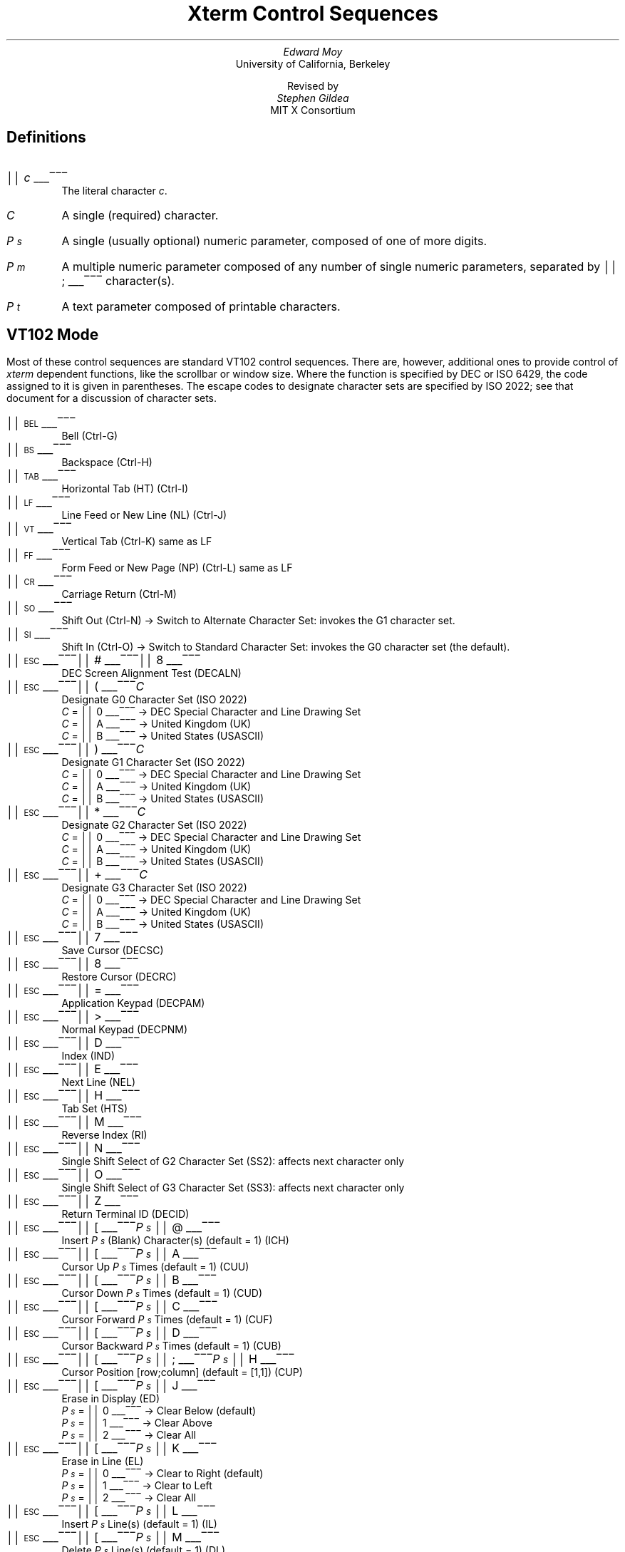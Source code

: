 .\"#! troff -Q -ms $1
.\" "Xterm Control Sequences" document
.\" $XConsortium$
.\" This is the "Xterm Control Sequences" document, originally written by
.\" Edward Moy, University of California, Berkeley, for the X.V10R4 xterm.
.\" Some minor edits have been made to begin to reconcile this document with
.\" the current sources, but it still has a long way to go:
.\"
.\"	1) I don't guarantee that this is 100% correct.  I tried most of
.\"	   the things that seemed to be different, and this document
.\"	   reflects what I saw.  Stuff that appears to be in the X10R4
.\"	   document and missing from this document is so because it
.\"	   appears not to be present in the X11 version of "xterm" (e.g.,
.\"	   the "Alternate Character ROM" character sets and the Sun TTY
.\"	   emulation).
.\"
.\"	2) It is definitely not 100% complete; some escape sequences
.\"	   that do something that's either unobservable - at least in
.\"	   the current state of the code - or not useful aren't
.\"	   documented.  An example of the former are the Locking Shift
.\"	   sequences that modify the interpretation of the GR
.\"	   characters; at present, it sets a state variable that's
.\"	   unused, but perhaps some future version will use it (perhaps
.\"	   for displaying characters in the range 0200-0377?).  An
.\"	   example of the latter is the sequence to set DECANM mode
.\"	   (ANSI/VT52 mode): it doesn't do what it does on a VT100,
.\"	   namely get the terminal to emulate a VT100, it only seems to
.\"	   fiddle the current character set a bit.
.\"
.\"	3) It doesn't document any of the mouse-related stuff, such as
.\"	   what the "Track Mouse" escape sequence does, or what the
.\"	   different mouse modes (MIT, VT220, "VT220 Hilite") do; I
.\"	   leave that to somebody familiar with that part of the code....
.\"
.\" Run this file through troff and use the -ms macro package.
.ND
.de St
.sp
.nr PD 0
.nr PI 1.5i
.nr VS 16
..
.de Ed
.nr PD .3v
.nr VS 12
..
.rm CH
.ds LH Xterm Control Sequences
.nr s 6*\n(PS/10
.ds L \s\nsBEL\s0
.ds E \s\nsESC\s0
.ds T \s\nsTAB\s0
.ds X \s\nsETX\s0
.ds N \s\nsENQ\s0
.ds e \s\nsETB\s0
.ds C \s\nsCAN\s0
.ds S \s\nsSUB\s0
.nr [W \w'\*L'u
.nr w \w'\*E'u
.if \nw>\n([W .nr [W \nw
.nr w \w'\*T'u
.if \nw>\n([W .nr [W \nw
.nr w \w'\*X'u
.if \nw>\n([W .nr [W \nw
.nr w \w'\*N'u
.if \nw>\n([W .nr [W \nw
.nr w \w'\*e'u
.if \nw>\n([W .nr [W \nw
.nr w \w'\*C'u
.if \nw>\n([W .nr [W \nw
.nr w \w'\*S'u
.if \nw>\n([W .nr [W \nw
.nr [W +\w'\|\|'u
.de []
.nr w \w'\\$2'
.nr H \\n([Wu-\\nwu
.nr h \\nHu/2u
.ds \\$1 \(br\v'-1p'\(br\v'1p'\h'\\nhu'\\$2\h'\\nHu-\\nhu'\(br\l'-\\n([Wu\(ul'\v'-1p'\(br\l'-\\n([Wu\(rn'\v'1p'\|
..
.[] Et \v'-1p'\*X\v'1p'
.[] En \v'-1p'\*N\v'1p'
.[] Be \v'-1p'\*L\v'1p'
.[] Bs \v'-1p'\s\nsBS\s0\v'1p'
.[] Ta \v'-1p'\*T\v'1p'
.[] Lf \v'-1p'\s\nsLF\s0\v'1p'
.[] Vt \v'-1p'\s\nsVT\s0\v'1p'
.[] Ff \v'-1p'\s\nsFF\s0\v'1p'
.[] Cr \v'-1p'\s\nsCR\s0\v'1p'
.[] So \v'-1p'\s\nsSO\s0\v'1p'
.[] Si \v'-1p'\s\nsSI\s0\v'1p'
.[] Eb \v'-1p'\*e\v'1p'
.[] Ca \v'-1p'\*C\v'1p'
.[] Su \v'-1p'\*S\v'1p'
.[] Es \v'-1p'\*E\v'1p'
.[] Fs \v'-1p'\s\nsFS\s0\v'1p'
.[] Gs \v'-1p'\s\nsGS\s0\v'1p'
.[] Rs \v'-1p'\s\nsRS\s0\v'1p'
.[] Us \v'-1p'\s\nsUS\s0\v'1p'
.[] # #
.[] (( (
.[] ) )
.[] * *
.[] + +
.[] 0 0
.[] 1 1
.[] 2 2
.[] 3 3
.[] 4 4
.[] 5 5
.[] 6 6
.[] 7 7
.[] 8 8
.[] 9 9
.[] : :
.[] ; ;
.[] = =
.[] > >
.[] ? ?
.[] @ @
.[] A A
.[] cB B
.[] C C
.[] D D
.[] E E
.[] F F
.[] H H
.[] J J
.[] K K
.[] L L
.[] M M
.[] N N
.[] O O
.[] P P
.[] R R
.[] S S
.[] T T
.[] Z Z
.[] [[ [
.[] ] ]
.[] ` \`
.[] a a
.[] b b
.[] c c
.[] d d
.[] f f
.[] g g
.[] h h
.[] i i
.[] j j
.[] k k
.[] l l
.[] m m
.[] n n
.[] o o
.[] p p
.[] q q
.[] r r
.[] s s
.[] t t
.[] x x
.[] | |
.[] } }
.[] c~ ~
.[] Sc \fIc\fP
.ds Cc \fIC\fP
.ds Ps \fIP\v'.3m'\h'-.2m'\s-2s\s0\v'-.3m'\fP
.ds Pm \fIP\v'.3m'\h'-.2m'\s-2m\s0\v'-.3m'\fP
.ds Pt \fIP\v'.3m'\h'-.2m'\s-2t\s0\v'-.3m'\fP
.ds Ix \fIx\fP
.ds Iy \fIy\fP
.ds Iw \fIw\fP
.ds Ih \fIh\fP
.ds Ir \fIr\fP
.ds Ic \fIc\fP
.nr LL 6.5i
.TL
Xterm Control Sequences
.AU
Edward Moy
.AI
University of California, Berkeley
.sp
Revised by
.AU
Stephen Gildea
.AI
MIT X Consortium

.am NP
.ds CF %
..
.SH
Definitions
.IP \*(Sc
The literal character \fIc\fP.
.IP \*(Cc
A single (required) character.
.IP \*(Ps
A single (usually optional) numeric parameter, composed of one of more digits.
.IP \*(Pm
A multiple numeric parameter composed of any number of single numeric
parameters, separated by \*; character(s).
.IP \*(Pt
A text parameter composed of printable characters.
.SH
VT102 Mode
.ds RH VT102 Mode
.LP
Most of these control sequences are standard VT102 control sequences.
There are, however, additional ones to provide control of
.I xterm
dependent functions, like the scrollbar or window size.
Where the function is specified by DEC or ISO 6429, the code assigned
to it is given in parentheses.  The escape codes to designate
character sets are specified by ISO 2022; see that document for a
discussion of character sets.
.St
.IP \\*(Be
Bell (Ctrl-G)
.IP \\*(Bs
Backspace (Ctrl-H)
.IP \\*(Ta
Horizontal Tab (HT) (Ctrl-I)
.IP \\*(Lf
Line Feed or New Line (NL) (Ctrl-J)
.IP \\*(Vt
Vertical Tab (Ctrl-K) same as LF
.IP \\*(Ff
Form Feed or New Page (NP) (Ctrl-L) same as LF
.IP \\*(Cr
Carriage Return (Ctrl-M)
.IP \\*(So
Shift Out (Ctrl-N) \(-> Switch to Alternate Character Set: invokes the
G1 character set.
.IP \\*(Si
Shift In (Ctrl-O) \(-> Switch to Standard Character Set: invokes the
G0 character set (the default).
.IP \\*(Es\\*#\\*8
DEC Screen Alignment Test (DECALN)
.IP \\*(Es\\*(((\\*(Cc
Designate G0 Character Set (ISO 2022)
  \*(Cc = \*0 \(-> DEC Special Character and Line Drawing Set
  \*(Cc = \*A \(-> United Kingdom (UK)
  \*(Cc = \*(cB \(-> United States (USASCII)
.IP \\*(Es\\*)\\*(Cc
Designate G1 Character Set (ISO 2022)
  \*(Cc = \*0 \(-> DEC Special Character and Line Drawing Set
  \*(Cc = \*A \(-> United Kingdom (UK)
  \*(Cc = \*(cB \(-> United States (USASCII)
.IP \\*(Es\\**\\*(Cc
Designate G2 Character Set (ISO 2022)
  \*(Cc = \*0 \(-> DEC Special Character and Line Drawing Set
  \*(Cc = \*A \(-> United Kingdom (UK)
  \*(Cc = \*(cB \(-> United States (USASCII)
.IP \\*(Es\\*+\\*(Cc
Designate G3 Character Set (ISO 2022)
  \*(Cc = \*0 \(-> DEC Special Character and Line Drawing Set
  \*(Cc = \*A \(-> United Kingdom (UK)
  \*(Cc = \*(cB \(-> United States (USASCII)
.IP \\*(Es\\*7
Save Cursor (DECSC)
.IP \\*(Es\\*8
Restore Cursor (DECRC)
.IP \\*(Es\\*=
Application Keypad (DECPAM)
.IP \\*(Es\\*>
Normal Keypad (DECPNM)
.IP \\*(Es\\*D
Index (IND)
.IP \\*(Es\\*E
Next Line (NEL)
.IP \\*(Es\\*H
Tab Set (HTS)
.IP \\*(Es\\*M
Reverse Index (RI)
.IP \\*(Es\\*N
Single Shift Select of G2 Character Set (SS2): affects next character only
.IP \\*(Es\\*O
Single Shift Select of G3 Character Set (SS3): affects next character only
.IP \\*(Es\\*Z
Return Terminal ID (DECID)
.IP \\*(Es\\*([[\\*(Ps\|\\*@
Insert \*(Ps (Blank) Character(s) (default = 1) (ICH)
.IP \\*(Es\\*([[\\*(Ps\|\\*A
Cursor Up \*(Ps Times (default = 1) (CUU)
.IP \\*(Es\\*([[\\*(Ps\|\\*(cB
Cursor Down \*(Ps Times (default = 1) (CUD)
.IP \\*(Es\\*([[\\*(Ps\|\\*C
Cursor Forward \*(Ps Times (default = 1) (CUF)
.IP \\*(Es\\*([[\\*(Ps\|\\*D
Cursor Backward \*(Ps Times (default = 1) (CUB)
.IP \\*(Es\\*([[\\*(Ps\|\\*;\\*(Ps\|\\*H
Cursor Position [row;column] (default = [1,1]) (CUP)
.IP \\*(Es\\*([[\\*(Ps\|\\*J
Erase in Display (ED)
  \*(Ps = \*0 \(-> Clear Below (default)
  \*(Ps = \*1 \(-> Clear Above
  \*(Ps = \*2 \(-> Clear All
.IP \\*(Es\\*([[\\*(Ps\|\\*K
Erase in Line (EL)
  \*(Ps = \*0 \(-> Clear to Right (default)
  \*(Ps = \*1 \(-> Clear to Left
  \*(Ps = \*2 \(-> Clear All
.IP \\*(Es\\*([[\\*(Ps\|\\*L
Insert \*(Ps Line(s) (default = 1) (IL)
.IP \\*(Es\\*([[\\*(Ps\|\\*M
Delete \*(Ps Line(s) (default = 1) (DL)
.IP \\*(Es\\*([[\\*(Ps\|\\*P
Delete \*(Ps Character(s) (default = 1) (DCH)
.IP \\*(Es\\*([[\\*(Ps\|\\*;\\*(Ps\|\\*;\\*(Ps\|\\*;\\*(Ps\|\\*;\\*(Ps\|\\*T
Track Mouse [func;startcol;startrow;firstrow;lastrow] XXX - describe
.IP \\*(Es\\*([[\\*(Ps\|\\*c
Device Attributes (default 0) (DA) XXX - describe
.IP \\*(Es\\*([[\\*(Ps\|\\*;\\*(Ps\|\\*f
Horizontal and Vertical Position [row;column] (default = [1,1]) (HVP)
.IP \\*(Es\\*([[\\*(Ps\|\\*g
Tab Clear
  \*(Ps = \*0 \(-> Clear Current Column (default)
  \*(Ps = \*3 \(-> Clear All
.IP \\*(Es\\*([[\\*(Ps\|\\*h
Set Mode (SM)
  \*(Ps = \*4 \(-> Insert Mode (IRM)
  \*(Ps = \*2\*0 \(-> Automatic Linefeed (LNM)
.IP \\*(Es\\*([[\\*(Ps\|\\*l
Reset Mode (RM)
  \*(Ps = \*4 \(-> Insert Mode (IRM)
  \*(Ps = \*2\*0 \(-> Automatic Linefeed (LNM)
.IP \\*(Es\\*([[\\*(Pm\|\\*m
Character Attributes (SGR)
  \*(Ps = \*0 \(-> Normal (default)
  \*(Ps = \*1 \(-> Bold
  \*(Ps = \*4 \(-> Underscore
  \*(Ps = \*5 \(-> Blink (appears as Bold)
  \*(Ps = \*7 \(-> Inverse
.IP \\*(Es\\*([[\\*(Ps\|\\*n
Device Status Report (DSR)
  \*(Ps = \*5 \(-> Status Report \*(Es\*([[\*0\*n \(-> OK
  \*(Ps = \*6 \(-> Report Cursor Position (CPR) [row;column] as
\*(Es\*([[\*(Ir\|\*;\*(Ic\|\*R
.IP \\*(Es\\*([[\\*(Ps\|\\*;\\*(Ps\|\\*r
Set Scrolling Region [top;bottom] (default = full size of window) (DECSTBM)
.IP \\*(Es\\*([[\\*(Ps\|\\*x
Request Terminal Parameters (DECREQTPARM)
.IP \\*(Es\\*([[\\*?\\*(Ps\|\\*h
DEC Private Mode Set (DECSET)
  \*(Ps = \*1 \(-> Application Cursor Keys (DECCKM)
  \*(Ps = \*2 \(-> Select ANSI mode (DECANM).  Since \fIxterm\fP
doesn't support VT52 mode, this is not too exciting.  It designates
USASCII for character sets G0-G3.
  \*(Ps = \*3 \(-> 132 Column Mode (DECCOLM)
  \*(Ps = \*4 \(-> Smooth (Slow) Scroll (DECSCLM)
  \*(Ps = \*5 \(-> Reverse Video (DECSCNM)
  \*(Ps = \*6 \(-> Origin Mode (DECOM)
  \*(Ps = \*7 \(-> Wraparound Mode (DECAWM)
  \*(Ps = \*8 \(-> Auto-repeat Keys (DECARM)
  \*(Ps = \*9 \(-> Send MIT Mouse Row & Column on Button Press XXX - describe
  \*(Ps = \*3\*8 \(-> Enter Tektronix Mode (DECTEK)
  \*(Ps = \*4\*0 \(-> Allow 80 \z\(<-\(-> 132 Mode
  \*(Ps = \*4\*1 \(-> \fIcurses\fP(5) fix
  \*(Ps = \*4\*4 \(-> Turn On Margin Bell
  \*(Ps = \*4\*5 \(-> Reverse-wraparound Mode
  \*(Ps = \*4\*6 \(-> Start Logging
  \*(Ps = \*4\*7 \(-> Use Alternate Screen Buffer (unless
disabled by the \fBtiteInhibit\fP resource)
  \*(Ps = \*1\*0\*0\*0 \(-> Send VT200 Mouse Row & Column on Button Press XXX - describe
  \*(Ps = \*1\*0\*0\*1 \(-> Send VT200 Hilite Mouse Row & Column on Button Press XXX - describe
.IP \\*(Es\\*([[\\*?\\*(Ps\|\\*l
DEC Private Mode Reset (DECRST)
  \*(Ps = \*1 \(-> Normal Cursor Keys (DECCKM)
  \*(Ps = \*3 \(-> 80 Column Mode (DECCOLM)
  \*(Ps = \*4 \(-> Jump (Fast) Scroll (DECSCLM)
  \*(Ps = \*5 \(-> Normal Video (DECSCNM)
  \*(Ps = \*6 \(-> Normal Cursor Mode (DECOM)
  \*(Ps = \*7 \(-> No Wraparound Mode (DECAWM)
  \*(Ps = \*8 \(-> No Auto-repeat Keys (DECARM)
  \*(Ps = \*9 \(-> Don't Send Mouse Row & Column on Button Press
  \*(Ps = \*4\*0 \(-> Disallow 80 \z\(<-\(-> 132 Mode
  \*(Ps = \*4\*1 \(-> No \fIcurses\fP(5) fix
  \*(Ps = \*4\*4 \(-> Turn Off Margin Bell
  \*(Ps = \*4\*5 \(-> No Reverse-wraparound Mode
  \*(Ps = \*4\*6 \(-> Stop Logging
  \*(Ps = \*4\*7 \(-> Use Normal Screen Buffer
  \*(Ps = \*1\*0\*0\*0 \(-> Don't Send Mouse Row & Column on Button Press
  \*(Ps = \*1\*0\*0\*1 \(-> Don't Send Mouse Row & Column on Button Press
.IP \\*(Es\\*([[\\*?\\*(Ps\|\\*r
Restore DEC Private Mode
  \*(Ps = \*1 \(-> Normal/Application Cursor Keys (DECCKM)
  \*(Ps = \*3 \(-> 80/132 Column Mode (DECCOLM)
  \*(Ps = \*4 \(-> Jump (Fast)/Smooth (Slow) Scroll (DECSCLM)
  \*(Ps = \*5 \(-> Normal/Reverse Video (DECSCNM)
  \*(Ps = \*6 \(-> Normal/Origin Cursor Mode (DECOM)
  \*(Ps = \*7 \(-> No Wraparound/Wraparound Mode (DECAWM)
  \*(Ps = \*8 \(-> Auto-repeat/No Auto-repeat Keys (DECARM)
  \*(Ps = \*9 \(-> Don't Send/Send MIT Mouse Row & Column on Button Press
  \*(Ps = \*4\*0 \(-> Disallow/Allow 80 \z\(<-\(-> 132 Mode
  \*(Ps = \*4\*1 \(-> Off/On \fIcurses\fP(5) fix
  \*(Ps = \*4\*4 \(-> Turn Off/On Margin Bell
  \*(Ps = \*4\*5 \(-> No Reverse-wraparound/Reverse-wraparound Mode
  \*(Ps = \*4\*6 \(-> Stop/Start Logging
  \*(Ps = \*4\*7 \(-> Use Normal/Alternate Screen Buffer
  \*(Ps = \*1\*0\*0\*0 \(-> Don't Send/Send VT220 Mouse Row & Column on Button Press
  \*(Ps = \*1\*0\*0\*1 \(-> Don't Send/Send VT220 Hilite Mouse Row & Column on Button Press
.IP \\*(Es\\*([[\\*?\\*(Ps\|\\*s
Save DEC Private Mode
  \*(Ps = \*1 \(-> Normal/Application Cursor Keys (DECCKM)
  \*(Ps = \*3 \(-> 80/132 Column Mode (DECCOLM)
  \*(Ps = \*4 \(-> Jump (Fast)/Smooth (Slow) Scroll (DECSCLM)
  \*(Ps = \*5 \(-> Normal/Reverse Video (DECSCNM)
  \*(Ps = \*6 \(-> Normal/Origin Cursor Mode (DECOM)
  \*(Ps = \*7 \(-> No Wraparound/Wraparound Mode (DECAWM)
  \*(Ps = \*8 \(-> Auto-repeat/No Auto-repeat Keys (DECARM)
  \*(Ps = \*9 \(-> Don't Send/Send MIT Mouse Row & Column on Button Press
  \*(Ps = \*4\*0 \(-> Disallow/Allow 80 \z\(<-\(-> 132 Mode
  \*(Ps = \*4\*1 \(-> Off/On \fIcurses\fP(5) fix
  \*(Ps = \*4\*4 \(-> Turn Off/On Margin Bell
  \*(Ps = \*4\*5 \(-> No Reverse-wraparound/Reverse-wraparound Mode
  \*(Ps = \*4\*6 \(-> Stop/Start Logging
  \*(Ps = \*4\*7 \(-> Use Normal/Alternate Screen Buffer
  \*(Ps = \*1\*0\*0\*0 \(-> Don't Send/Send VT220 Mouse Row & Column on Button Press
  \*(Ps = \*1\*0\*0\*1 \(-> Don't Send/Send VT220 Hilite Mouse Row & Column on Button Press
.IP \\*(Es\\*]\\*(Ps\|\\*;\\*(Pt\|\\*(Be
Set Text Parameters
  \*(Ps = \*0 \(-> Change Icon Name and Window Title to \*(Pt
  \*(Ps = \*1 \(-> Change Icon Name to \*(Pt
  \*(Ps = \*2 \(-> Change Window Title to \*(Pt
  \*(Ps = \*4\*6 \(-> Change Log File to \*(Pt (normally disabled by a
compile-time option)
  \*(Ps = \*5\*0 \(-> Set Font to \*(Pt
.IP \\*(Es\\*c
Full Reset (RIS)
.IP \\*(Es\\*n
Select the G2 Character Set (LS2)
.IP \\*(Es\\*o
Select the G3 Character Set (LS3)
.IP \\*(Es\\*|
Invoke the G3 Character Set as GR (LS3R).  Has no visible effect in \fIxterm\fP.
.IP \\*(Es\\*}
Invoke the G2 Character Set as GR (LS2R).  Has no visible effect in \fIxterm\fP.
.IP \\*(Es\\*~
Invoke the G1 Character Set as GR (LS1R).  Has no visible effect in \fIxterm\fP.
.Ed
.SH
Tektronix 4015 Mode
.ds RH Tektronix 4015 Mode
.LP
Most of these sequences are standard Tektronix 4015 control sequences.
The major features missing are the alternate (APL) character set and
the write-thru and defocused modes.
This document does not describe the commands used in the various
Tektronix plotting modes, but does describe the commands to switch modes.
.St
.IP \\*(Be
Bell (Ctrl-G)
.IP \\*(Bs
Backspace (Ctrl-H)
.IP \\*(Ta
Horizontal Tab (Ctrl-I)
.IP \\*(Lf
Line Feed or New Line (Ctrl-J)
.IP \\*(Vt
Cursor up (Ctrl-K)
.IP \\*(Ff
Form Feed or New Page (Ctrl-L)
.IP \\*(Cr
Carriage Return (Ctrl-M)
.IP \\*(Es\\*(Et
Switch to VT102 Mode
.IP \\*(Es\\*(En
Return Terminal Status
.IP \\*(Es\\*(Lf
PAGE (Clear Screen)
.IP \\*(Es\\*(Eb
COPY (Save Tektronix Codes to File)
.IP \\*(Es\\*(Ca
Bypass Condition
.IP \\*(Es\\*(Su
GIN mode
.IP \\*(Es\\*(Fs
Special Point Plot Mode
.IP \\*(Es\\*8
Select Large Character Set
.IP \\*(Es\\*9
Select #2 Character Set
.IP \\*(Es\\*:
Select #3 Character Set
.IP \\*(Es\\*;
Select Small Character Set
.IP \\*(Es\\*]\\*(Ps\|\\*;\\*(Pt\|\\*(Be
Set Text Parameters of VT window
  \*(Ps = \*0 \(-> Change Icon Name and Window Title to \*(Pt
  \*(Ps = \*1 \(-> Change Icon Name to \*(Pt
  \*(Ps = \*2 \(-> Change Window Title to \*(Pt
  \*(Ps = \*4\*6 \(-> Change Log File to \*(Pt
.IP \\*(Es\\*`
Normal Z Axis and Normal (solid) Vectors
.IP \\*(Es\\*a
Normal Z Axis and Dotted Line Vectors
.IP \\*(Es\\*b
Normal Z Axis and Dot-Dashed Vectors
.IP \\*(Es\\*c
Normal Z Axis and Short-Dashed Vectors
.IP \\*(Es\\*d
Normal Z Axis and Long-Dashed Vectors
.IP \\*(Es\\*h
Defocused Z Axis and Normal (solid) Vectors
.IP \\*(Es\\*i
Defocused Z Axis and Dotted Line Vectors
.IP \\*(Es\\*j
Defocused Z Axis and Dot-Dashed Vectors
.IP \\*(Es\\*k
Defocused Z Axis and Short-Dashed Vectors
.IP \\*(Es\\*l
Defocused Z Axis and Long-Dashed Vectors
.IP \\*(Es\\*p
Write-Thru Mode and Normal (solid) Vectors
.IP \\*(Es\\*q
Write-Thru Mode and Dotted Line Vectors
.IP \\*(Es\\*r
Write-Thru Mode and Dot-Dashed Vectors
.IP \\*(Es\\*s
Write-Thru Mode and Short-Dashed Vectors
.IP \\*(Es\\*t
Write-Thru Mode and Long-Dashed Vectors
.IP \\*(Fs
Point Plot Mode (Ctrl-\e)
.IP \\*(Gs
Graph Mode (Ctrl-])
.IP \\*(Rs
Incremental Plot Mode (Ctrl-^)
.IP \\*(Us
Alpha Mode (Ctrl-_)
.Ed
